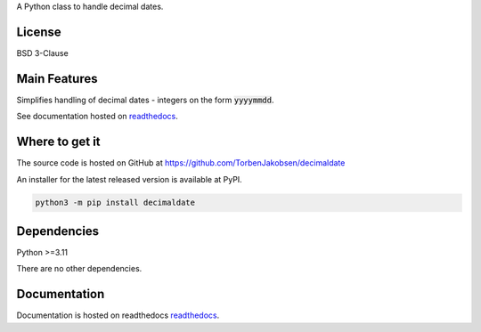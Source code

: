 .. _readthedocs: https://decimaldate.readthedocs.io/en/latest/ 

A Python class to handle decimal dates.

=======
License
=======

BSD 3-Clause

=============
Main Features
=============

Simplifies handling of decimal dates - integers on the form :code:`yyyymmdd`.

See documentation hosted on readthedocs_.

===============
Where to get it
===============

The source code is hosted on GitHub at https://github.com/TorbenJakobsen/decimaldate

An installer for the latest released version is available at PyPI.

.. code:: bash

    python3 -m pip install decimaldate

============
Dependencies
============

Python >=3.11

There are no other dependencies.

=============
Documentation
=============

Documentation is hosted on readthedocs readthedocs_.
